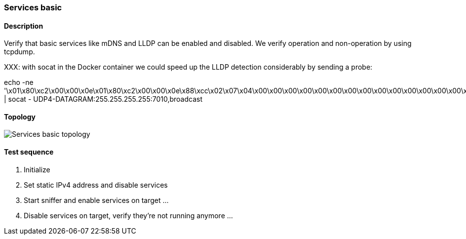 === Services basic
==== Description
Verify that basic services like mDNS and LLDP can be enabled and
disabled.  We verify operation and non-operation by using tcpdump.

XXX: with socat in the Docker container we could speed up the LLDP
     detection considerably by sending a probe:

echo -ne '\x01\x80\xc2\x00\x00\x0e\x01\x80\xc2\x00\x00\x0e\x88\xcc\x02\x07\x04\x00\x00\x00\x00\x00\x00\x00\x00\x00\x00\x00\x00\x00\x00\x00\x00\x00\x00\x00\x00\x00\x00\x00\x00\x00\x00\x00\x00\x00\x00\x00\x00\x00\x00\x00\x00\x00\x00\x00\x00\x00\x00\x00\x00\x00\x00\x00\x00\x00\x00\x00\x00\x00\x00\x00\x00\x00\x00\x00\x00\x00\x00\x00\x00\x00\x00\x00\x00\x00\x00\x00\x00\x00\x00\x00\x00\x00\x00\x00\x00\x00\x00\x00\x00\x00\x00\x00\x00\x00\x00\x00\x00\x00\x00\x00\x00\x00\x00\x00' | socat - UDP4-DATAGRAM:255.255.255.255:7010,broadcast

==== Topology
ifdef::topdoc[]
image::/home/lazzer/Documents/addiva/infix/test/case/infix_services/services_basic/topology.png[Services basic topology]

endif::topdoc[]
ifndef::topdoc[]
ifdef::testgroup[]
image::lazzer/Documents/addiva/infix/test/case/infix_services/services_basic/topology.png[Services basic topology]

endif::testgroup[]
ifndef::testgroup[]
image::topology.png[Services basic topology]

endif::testgroup[]
endif::topdoc[]
==== Test sequence
. Initialize
. Set static IPv4 address and disable services
. Start sniffer and enable services on target ...
. Disable services on target, verify they're not running anymore ...


<<<

